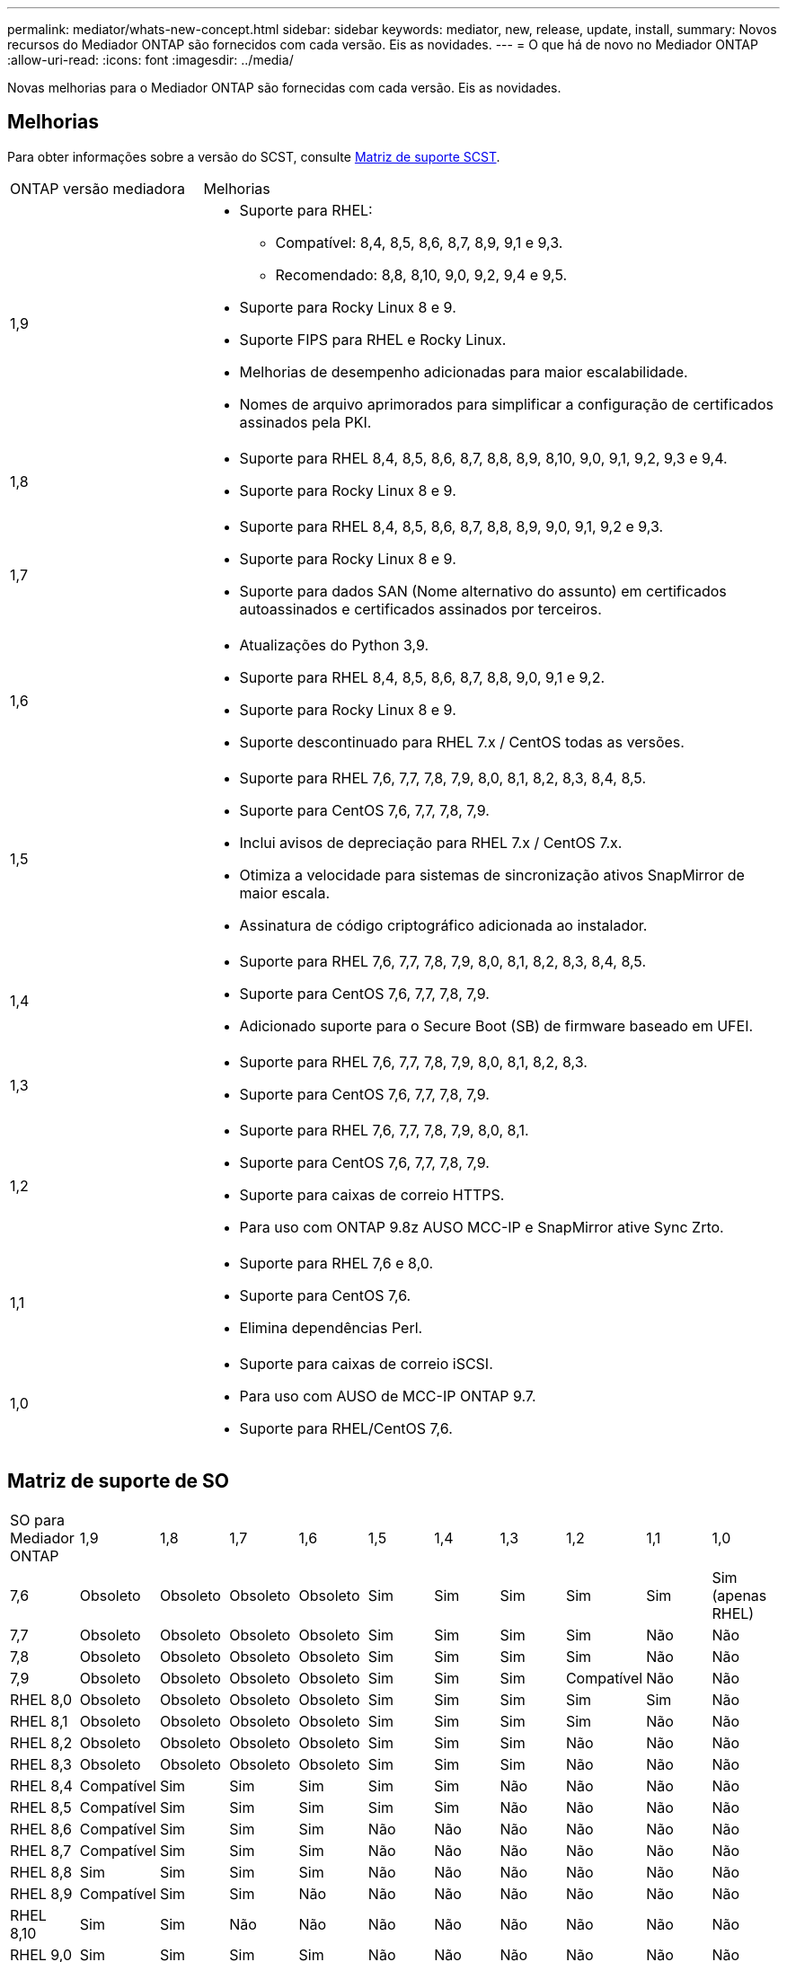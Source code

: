 ---
permalink: mediator/whats-new-concept.html 
sidebar: sidebar 
keywords: mediator, new, release, update, install, 
summary: Novos recursos do Mediador ONTAP são fornecidos com cada versão. Eis as novidades. 
---
= O que há de novo no Mediador ONTAP
:allow-uri-read: 
:icons: font
:imagesdir: ../media/


[role="lead"]
Novas melhorias para o Mediador ONTAP são fornecidas com cada versão. Eis as novidades.



== Melhorias

Para obter informações sobre a versão do SCST, consulte <<Matriz de suporte SCST>>.

[cols="25,75"]
|===


| ONTAP versão mediadora | Melhorias 


 a| 
1,9
 a| 
* Suporte para RHEL:
+
** Compatível: 8,4, 8,5, 8,6, 8,7, 8,9, 9,1 e 9,3.
** Recomendado: 8,8, 8,10, 9,0, 9,2, 9,4 e 9,5.


* Suporte para Rocky Linux 8 e 9.
* Suporte FIPS para RHEL e Rocky Linux.
* Melhorias de desempenho adicionadas para maior escalabilidade.
* Nomes de arquivo aprimorados para simplificar a configuração de certificados assinados pela PKI.




 a| 
1,8
 a| 
* Suporte para RHEL 8,4, 8,5, 8,6, 8,7, 8,8, 8,9, 8,10, 9,0, 9,1, 9,2, 9,3 e 9,4.
* Suporte para Rocky Linux 8 e 9.




 a| 
1,7
 a| 
* Suporte para RHEL 8,4, 8,5, 8,6, 8,7, 8,8, 8,9, 9,0, 9,1, 9,2 e 9,3.
* Suporte para Rocky Linux 8 e 9.
* Suporte para dados SAN (Nome alternativo do assunto) em certificados autoassinados e certificados assinados por terceiros.




 a| 
1,6
 a| 
* Atualizações do Python 3,9.
* Suporte para RHEL 8,4, 8,5, 8,6, 8,7, 8,8, 9,0, 9,1 e 9,2.
* Suporte para Rocky Linux 8 e 9.
* Suporte descontinuado para RHEL 7.x / CentOS todas as versões.




 a| 
1,5
 a| 
* Suporte para RHEL 7,6, 7,7, 7,8, 7,9, 8,0, 8,1, 8,2, 8,3, 8,4, 8,5.
* Suporte para CentOS 7,6, 7,7, 7,8, 7,9.
* Inclui avisos de depreciação para RHEL 7.x / CentOS 7.x.
* Otimiza a velocidade para sistemas de sincronização ativos SnapMirror de maior escala.
* Assinatura de código criptográfico adicionada ao instalador.




 a| 
1,4
 a| 
* Suporte para RHEL 7,6, 7,7, 7,8, 7,9, 8,0, 8,1, 8,2, 8,3, 8,4, 8,5.
* Suporte para CentOS 7,6, 7,7, 7,8, 7,9.
* Adicionado suporte para o Secure Boot (SB) de firmware baseado em UFEI.




 a| 
1,3
 a| 
* Suporte para RHEL 7,6, 7,7, 7,8, 7,9, 8,0, 8,1, 8,2, 8,3.
* Suporte para CentOS 7,6, 7,7, 7,8, 7,9.




 a| 
1,2
 a| 
* Suporte para RHEL 7,6, 7,7, 7,8, 7,9, 8,0, 8,1.
* Suporte para CentOS 7,6, 7,7, 7,8, 7,9.
* Suporte para caixas de correio HTTPS.
* Para uso com ONTAP 9.8z AUSO MCC-IP e SnapMirror ative Sync Zrto.




 a| 
1,1
 a| 
* Suporte para RHEL 7,6 e 8,0.
* Suporte para CentOS 7,6.
* Elimina dependências Perl.




 a| 
1,0
 a| 
* Suporte para caixas de correio iSCSI.
* Para uso com AUSO de MCC-IP ONTAP 9.7.
* Suporte para RHEL/CentOS 7,6.


|===


== Matriz de suporte de SO

|===


| SO para Mediador ONTAP | 1,9 | 1,8 | 1,7 | 1,6 | 1,5 | 1,4 | 1,3 | 1,2 | 1,1 | 1,0 


 a| 
7,6
 a| 
Obsoleto
 a| 
Obsoleto
 a| 
Obsoleto
 a| 
Obsoleto
 a| 
Sim
 a| 
Sim
 a| 
Sim
 a| 
Sim
 a| 
Sim
 a| 
Sim (apenas RHEL)



 a| 
7,7
 a| 
Obsoleto
 a| 
Obsoleto
 a| 
Obsoleto
 a| 
Obsoleto
 a| 
Sim
 a| 
Sim
 a| 
Sim
 a| 
Sim
 a| 
Não
 a| 
Não



 a| 
7,8
 a| 
Obsoleto
 a| 
Obsoleto
 a| 
Obsoleto
 a| 
Obsoleto
 a| 
Sim
 a| 
Sim
 a| 
Sim
 a| 
Sim
 a| 
Não
 a| 
Não



 a| 
7,9
 a| 
Obsoleto
 a| 
Obsoleto
 a| 
Obsoleto
 a| 
Obsoleto
 a| 
Sim
 a| 
Sim
 a| 
Sim
 a| 
Compatível
 a| 
Não
 a| 
Não



 a| 
RHEL 8,0
 a| 
Obsoleto
 a| 
Obsoleto
 a| 
Obsoleto
 a| 
Obsoleto
 a| 
Sim
 a| 
Sim
 a| 
Sim
 a| 
Sim
 a| 
Sim
 a| 
Não



 a| 
RHEL 8,1
 a| 
Obsoleto
 a| 
Obsoleto
 a| 
Obsoleto
 a| 
Obsoleto
 a| 
Sim
 a| 
Sim
 a| 
Sim
 a| 
Sim
 a| 
Não
 a| 
Não



 a| 
RHEL 8,2
 a| 
Obsoleto
 a| 
Obsoleto
 a| 
Obsoleto
 a| 
Obsoleto
 a| 
Sim
 a| 
Sim
 a| 
Sim
 a| 
Não
 a| 
Não
 a| 
Não



 a| 
RHEL 8,3
 a| 
Obsoleto
 a| 
Obsoleto
 a| 
Obsoleto
 a| 
Obsoleto
 a| 
Sim
 a| 
Sim
 a| 
Sim
 a| 
Não
 a| 
Não
 a| 
Não



 a| 
RHEL 8,4
 a| 
Compatível
 a| 
Sim
 a| 
Sim
 a| 
Sim
 a| 
Sim
 a| 
Sim
 a| 
Não
 a| 
Não
 a| 
Não
 a| 
Não



 a| 
RHEL 8,5
 a| 
Compatível
 a| 
Sim
 a| 
Sim
 a| 
Sim
 a| 
Sim
 a| 
Sim
 a| 
Não
 a| 
Não
 a| 
Não
 a| 
Não



 a| 
RHEL 8,6
 a| 
Compatível
 a| 
Sim
 a| 
Sim
 a| 
Sim
 a| 
Não
 a| 
Não
 a| 
Não
 a| 
Não
 a| 
Não
 a| 
Não



 a| 
RHEL 8,7
 a| 
Compatível
 a| 
Sim
 a| 
Sim
 a| 
Sim
 a| 
Não
 a| 
Não
 a| 
Não
 a| 
Não
 a| 
Não
 a| 
Não



 a| 
RHEL 8,8
 a| 
Sim
 a| 
Sim
 a| 
Sim
 a| 
Sim
 a| 
Não
 a| 
Não
 a| 
Não
 a| 
Não
 a| 
Não
 a| 
Não



 a| 
RHEL 8,9
 a| 
Compatível
 a| 
Sim
 a| 
Sim
 a| 
Não
 a| 
Não
 a| 
Não
 a| 
Não
 a| 
Não
 a| 
Não
 a| 
Não



 a| 
RHEL 8,10
 a| 
Sim
 a| 
Sim
 a| 
Não
 a| 
Não
 a| 
Não
 a| 
Não
 a| 
Não
 a| 
Não
 a| 
Não
 a| 
Não



 a| 
RHEL 9,0
 a| 
Sim
 a| 
Sim
 a| 
Sim
 a| 
Sim
 a| 
Não
 a| 
Não
 a| 
Não
 a| 
Não
 a| 
Não
 a| 
Não



 a| 
RHEL 9,1
 a| 
Compatível
 a| 
Sim
 a| 
Sim
 a| 
Sim
 a| 
Não
 a| 
Não
 a| 
Não
 a| 
Não
 a| 
Não
 a| 
Não



 a| 
RHEL 9,2
 a| 
Sim
 a| 
Sim
 a| 
Sim
 a| 
Sim
 a| 
Não
 a| 
Não
 a| 
Não
 a| 
Não
 a| 
Não
 a| 
Não



 a| 
RHEL 9,3
 a| 
Compatível
 a| 
Sim
 a| 
Sim
 a| 
Não
 a| 
Não
 a| 
Não
 a| 
Não
 a| 
Não
 a| 
Não
 a| 
Não



 a| 
RHEL 9,4
 a| 
Sim
 a| 
Sim
 a| 
Não
 a| 
Não
 a| 
Não
 a| 
Não
 a| 
Não
 a| 
Não
 a| 
Não
 a| 
Não



 a| 
RHEL 9,5
 a| 
Sim
 a| 
Não
 a| 
Não
 a| 
Não
 a| 
Não
 a| 
Não
 a| 
Não
 a| 
Não
 a| 
Não
 a| 
Não



 a| 
CentOS 8 e stream
 a| 
Não
 a| 
Não
 a| 
Não
 a| 
Não
 a| 
Não
 a| 
Não
 a| 
Não
 a| 
N/A.
 a| 
N/A.
 a| 
N/A.



 a| 
Rocky Linux 8
 a| 
Sim
 a| 
Sim
 a| 
Sim
 a| 
Sim
 a| 
N/A.
 a| 
N/A.
 a| 
N/A.
 a| 
N/A.
 a| 
N/A.
 a| 
N/A.



 a| 
Rocky Linux 9
 a| 
Sim
 a| 
Sim
 a| 
Sim
 a| 
Sim
 a| 
N/A.
 a| 
N/A.
 a| 
N/A.
 a| 
N/A.
 a| 
N/A.
 a| 
N/A.

|===
* OS refere-se a versões RedHat e CentOS, a menos que especificado de outra forma.
* "Sim" significa que o SO é recomendado para a instalação do Mediador ONTAP e é totalmente compatível e suportado.
* "Não" significa que o SO e o Mediador ONTAP não são compatíveis.
* "Compatível" significa que o RHEL não suporta mais esta versão, mas o Mediador ONTAP ainda pode ser instalado.
* O CentOS 8 foi removido para todas as versões devido à sua ramificação. O CentOS Stream foi considerado como um sistema operacional de destino de produção adequado. Nenhum suporte está planejado.
* O ONTAP Mediator 1,5 foi a última versão suportada para sistemas operacionais de ramificação RHEL 7.x.
* O ONTAP Mediator 1,6 adiciona suporte para Linux 8 e 9.




== Matriz de suporte SCST

A tabela a seguir mostra a versão SCST suportada para cada versão do ONTAP Mediator.

[cols="2*"]
|===
| ONTAP versão mediadora | Versão SCST suportada 


| ONTAP Mediador 1,9 | scst-3,8.0.tar.bz2 


| ONTAP Mediador 1,8 | scst-3,8.0.tar.bz2 


| ONTAP Mediador 1,7 | scst-3,7.0.tar.bz2 


| ONTAP Mediador 1,6 | scst-3,7.0.tar.bz2 


| ONTAP Mediador 1,5 | scst-3,6.0.tar.bz2 


| ONTAP Mediador 1,4 | scst-3,6.0.tar.bz2 


| ONTAP Mediador 1,3 | scst-3,5.0.tar.bz2 


| ONTAP Mediador 1,2 | scst-3,4.0.tar.bz2 


| ONTAP Mediador 1,1 | scst-3,4.0.tar.bz2 


| ONTAP Mediador 1,0 | scst-3,3.0.tar.bz2 
|===